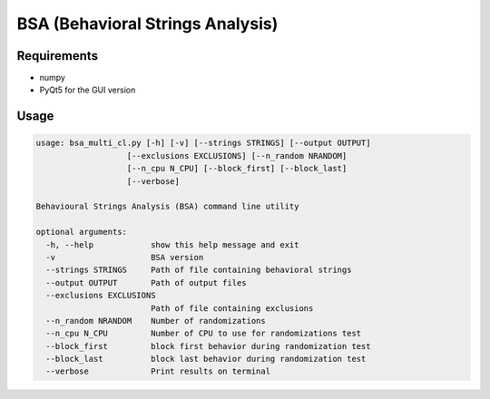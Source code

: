 =================================
BSA (Behavioral Strings Analysis)
=================================

Requirements
============

* numpy
* PyQt5 for the GUI version


Usage
======

.. code-block:: text

    usage: bsa_multi_cl.py [-h] [-v] [--strings STRINGS] [--output OUTPUT]
                       [--exclusions EXCLUSIONS] [--n_random NRANDOM]
                       [--n_cpu N_CPU] [--block_first] [--block_last]
                       [--verbose]

    Behavioural Strings Analysis (BSA) command line utility
    
    optional arguments:
      -h, --help            show this help message and exit
      -v                    BSA version
      --strings STRINGS     Path of file containing behavioral strings
      --output OUTPUT       Path of output files
      --exclusions EXCLUSIONS
                            Path of file containing exclusions
      --n_random NRANDOM    Number of randomizations
      --n_cpu N_CPU         Number of CPU to use for randomizations test
      --block_first         block first behavior during randomization test
      --block_last          block last behavior during randomization test
      --verbose             Print results on terminal
    
